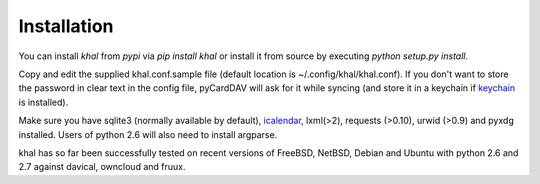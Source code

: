 Installation
------------
You can install *khal* from *pypi* via *pip install khal* or install it from
source by executing *python setup.py install*. 

Copy and edit the supplied khal.conf.sample file (default location is
~/.config/khal/khal.conf). If you don't want to store the password in clear
text in the config file, pyCardDAV will ask for it while syncing (and store it
in a keychain if keychain_ is installed).

Make sure you have sqlite3 (normally available by default), icalendar_, lxml(>2),
requests (>0.10), urwid (>0.9) and pyxdg installed. Users of python 2.6 will also
need to install argparse.

khal has so far been successfully tested on recent versions of FreeBSD,
NetBSD, Debian and Ubuntu with python 2.6 and 2.7 against davical, owncloud
and fruux.

.. _keychain: https://pypi.python.org/pypi/keyring
.. _icalendar: https://github.com/collective/icalendar


